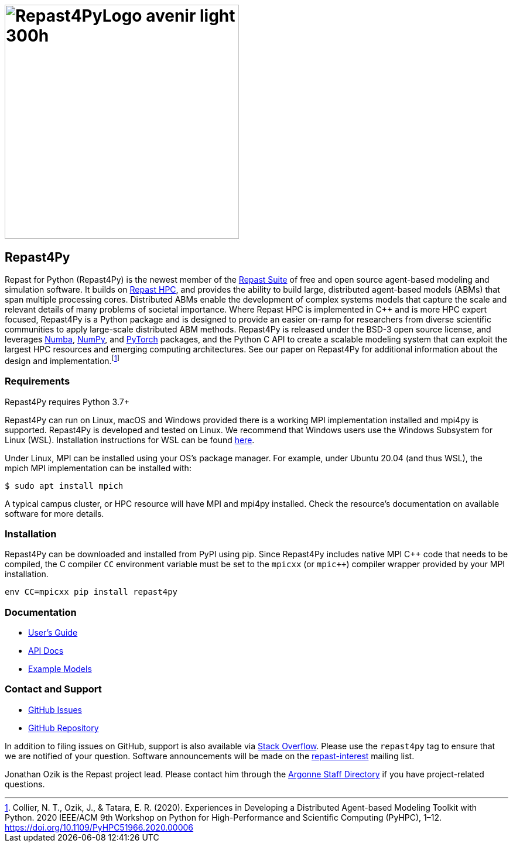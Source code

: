 :fn-r4py: footnote:[Collier, N. T., Ozik, J., & Tatara, E. R. (2020). Experiences in Developing a Distributed Agent-based Modeling Toolkit with Python. 2020 IEEE/ACM 9th Workshop on Python for High-Performance and Scientific Computing (PyHPC), 1–12. https://doi.org/10.1109/PyHPC51966.2020.00006]

= image:Repast4PyLogo_avenir_light_300h.png[width=400]
:icons: font
:website: http://repast.github.io
:xrefstyle: full
:imagesdir: ./images
:source-highlighter: pygments

== Repast4Py

Repast for Python (Repast4Py) is the newest member of the https://repast.github.io[Repast Suite] of free and open source agent-based modeling and simulation software.
It builds on https://repast.github.io/repast_hpc.html[Repast HPC], and provides the ability to build large, distributed agent-based models (ABMs) that span multiple processing cores. 
Distributed ABMs enable the development of complex systems models that capture the scale and relevant details of many problems of societal importance. Where Repast HPC is implemented in C++ and is more HPC expert focused, Repast4Py is a Python package and is designed to provide an easier on-ramp for researchers from diverse scientific communities to apply large-scale distributed ABM methods. 
Repast4Py is released under the BSD-3 open source license, and leverages https://numba.pydata.org[Numba], https://numpy.org[NumPy], and https://pytorch.org[PyTorch] packages, and the Python C API 
to create a scalable modeling system that can exploit the largest HPC resources and emerging computing architectures. See our paper on Repast4Py for additional information about the design and implementation.{wj}{fn-r4py}

=== Requirements

Repast4Py requires Python 3.7+

Repast4Py can run on Linux, macOS and Windows provided there is a working MPI implementation
installed and mpi4py is supported. Repast4Py is developed and tested on Linux. We recommend
that Windows users use the Windows Subsystem for Linux (WSL). Installation instructions for
WSL can be found https://docs.microsoft.com/en-us/windows/wsl/install[here].

Under Linux, MPI can be installed using your OS's package manager. For example, 
under Ubuntu 20.04 (and thus WSL), the mpich MPI implementation can be installed with:

[source,bash]
----
$ sudo apt install mpich
----

A typical campus cluster, or HPC resource will have MPI and mpi4py installed.
Check the resource's documentation on available software for more details.

=== Installation

Repast4Py can be downloaded and installed from PyPI using pip. 
Since Repast4Py includes native MPI {cpp} code that needs to be compiled,
the C compiler `CC` environment variable must be set
to the `mpicxx` (or `mpic++`) compiler wrapper provided by your MPI installation.

----
env CC=mpicxx pip install repast4py
----

=== Documentation

* link:./guide/user_guide.html[User's Guide]
* link:./apidoc/index.html[API Docs]
* link:./examples/examples.html[Example Models]

=== Contact and Support

* https://github.com/Repast/repast4py/issues[GitHub Issues]
* https://github.com/Repast/repast4py[GitHub Repository]


In addition to filing issues on GitHub, support is also available via
https://stackoverflow.com/questions/tagged/repast4py[Stack Overflow]. 
Please use the `repast4py` tag to ensure that we are notified of your question. 
Software announcements will be made on the 
http://lists.sourceforge.net/lists/listinfo/repast-interest[repast-interest] mailing list.

Jonathan Ozik is the Repast project lead. Please contact him through 
the https://www.anl.gov/staff-directory[Argonne Staff Directory] if you
have project-related questions.

